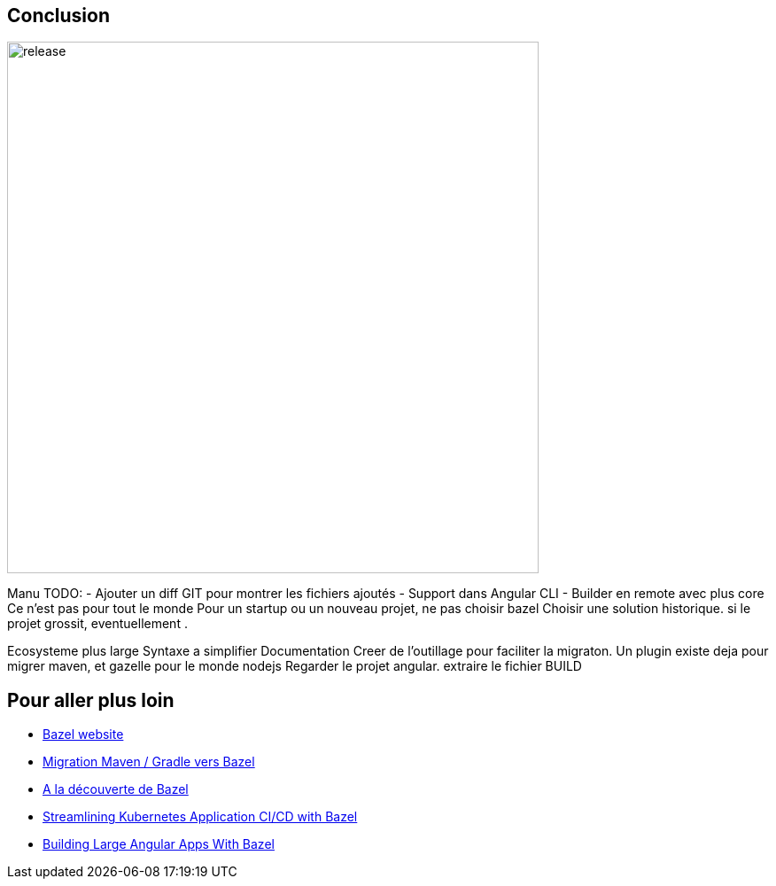 [.hidden-title]
== Conclusion

image::release.png[release,600,600]

[.notes]
--
Manu
TODO: 
- Ajouter un diff GIT pour montrer les fichiers ajoutés
- Support dans Angular CLI 
- Builder en remote avec plus core 
Ce n'est pas pour tout le monde
Pour un startup ou un nouveau projet, ne pas choisir bazel
Choisir une solution historique. si le projet grossit, eventuellement .

Ecosysteme plus large
Syntaxe a simplifier 
Documentation
Creer de l'outillage pour faciliter la migraton. Un plugin existe deja pour migrer maven, et gazelle pour le monde nodejs
Regarder le projet angular. extraire le fichier BUILD
--

== Pour aller plus loin 

- https://bazel.build/[Bazel website]
- https://www.youtube.com/watch?v=2UOFm-Cc_cU[Migration Maven / Gradle vers Bazel]
- https://www.youtube.com/watch?v=3VhyGhTWP9I[A la découverte de Bazel]
- https://www.youtube.com/watch?v=DTvXa-iqrfA[Streamlining Kubernetes Application CI/CD with Bazel]
- https://www.youtube.com/watch?v=yBg9zG6ZGb4[Building Large Angular Apps With Bazel]